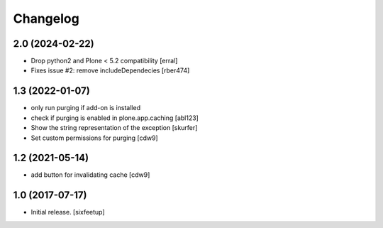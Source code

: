 Changelog
=========

2.0 (2024-02-22)
----------------

- Drop python2 and Plone < 5.2 compatibility [erral]

- Fixes issue #2: remove includeDependecies [rber474]


1.3 (2022-01-07)
----------------

- only run purging if add-on is installed
- check if purging is enabled in plone.app.caching
  [abl123]
- Show the string representation of the exception
  [skurfer]
- Set custom permissions for purging
  [cdw9]


1.2 (2021-05-14)
----------------

- add button for invalidating cache
  [cdw9]


1.0 (2017-07-17)
----------------

- Initial release.
  [sixfeetup]
